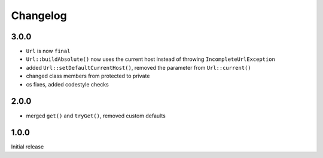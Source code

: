 Changelog
#########

3.0.0
*****

- ``Url`` is now ``final``
- ``Url::buildAbsolute()`` now uses the current host instead of throwing ``IncompleteUrlException``
- added ``Url::setDefaultCurrentHost()``, removed the parameter from ``Url::current()``
- changed class members from protected to private
- cs fixes, added codestyle checks


2.0.0
*****

- merged ``get()`` and ``tryGet()``, removed custom defaults


1.0.0
*****

Initial release
